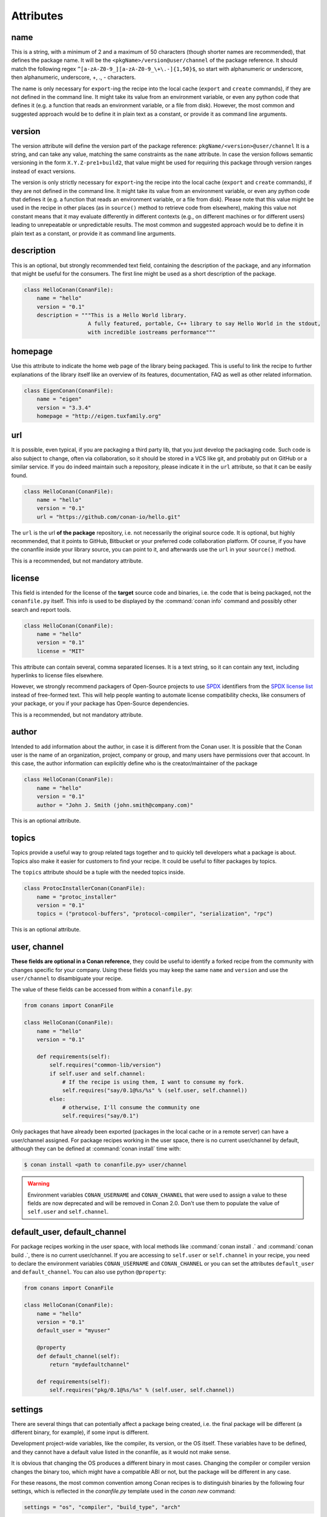 .. spelling::

  ing
  ver

.. _conanfile_attributes:

Attributes
==========

name
----
This is a string, with a minimum of 2 and a maximum of 50 characters (though shorter names are recommended), that defines the package name. It will be the ``<pkgName>/version@user/channel`` of the package reference.
It should match the following regex ``^[a-zA-Z0-9_][a-zA-Z0-9_\+\.-]{1,50}$``, so start with alphanumeric or underscore, then alphanumeric, underscore, +, ., - characters.

The name is only necessary for ``export``-ing the recipe into the local cache (``export`` and ``create`` commands), if they are not defined in the command line.
It might take its value from an environment variable, or even any python code that defines it (e.g. a function that reads an environment variable, or a file from disk).
However, the most common and suggested approach would be to define it in plain text as a constant, or provide it as command line arguments.


version
-------
The version attribute will define the version part of the package reference: ``pkgName/<version>@user/channel``
It is a string, and can take any value, matching the same constraints as the ``name`` attribute.
In case the version follows semantic versioning in the form ``X.Y.Z-pre1+build2``, that value might be used for requiring this package through version ranges instead of exact versions.

The version is only strictly necessary for ``export``-ing the recipe into the local cache (``export`` and ``create`` commands), if they are not defined in the command line.
It might take its value from an environment variable, or even any python code that defines it (e.g. a function that reads an environment variable, or a file from disk).
Please note that this value might be used in the recipe in other places (as in ``source()`` method to retrieve code from elsewhere), making this value not constant means that it may evaluate differently in different contexts (e.g., on different machines or for different users) leading to unrepeatable or unpredictable results.
The most common and suggested approach would be to define it in plain text as a constant, or provide it as command line arguments.


description
-----------
This is an optional, but strongly recommended text field, containing the description of the package,
and any information that might be useful for the consumers. The first line might be used as a
short description of the package.

.. code-block:: python

    class HelloConan(ConanFile):
        name = "hello"
        version = "0.1"
        description = """This is a Hello World library.
                        A fully featured, portable, C++ library to say Hello World in the stdout,
                        with incredible iostreams performance"""

homepage
--------

Use this attribute to indicate the home web page of the library being packaged. This is useful to link
the recipe to further explanations of the library itself like an overview of its features, documentation, FAQ
as well as other related information.

.. code-block:: python

    class EigenConan(ConanFile):
        name = "eigen"
        version = "3.3.4"
        homepage = "http://eigen.tuxfamily.org"

.. _package_url:

url
---

It is possible, even typical, if you are packaging a third party lib, that you just develop
the packaging code. Such code is also subject to change, often via collaboration, so it should be stored
in a VCS like git, and probably put on GitHub or a similar service. If you do indeed maintain such a
repository, please indicate it in the ``url`` attribute, so that it can be easily found.

.. code-block:: python

    class HelloConan(ConanFile):
        name = "hello"
        version = "0.1"
        url = "https://github.com/conan-io/hello.git"

The ``url`` is the url **of the package** repository, i.e. not necessarily the original source code.
It is optional, but highly recommended, that it points to GitHub, Bitbucket or your preferred
code collaboration platform. Of course, if you have the conanfile inside your library source,
you can point to it, and afterwards use the ``url`` in your ``source()`` method.

This is a recommended, but not mandatory attribute.

license
-------

This field is intended for the license of the **target** source code and binaries, i.e. the code
that is being packaged, not the ``conanfile.py`` itself. This info is used to be displayed by
the :command:`conan info` command and possibly other search and report tools.

.. code-block:: python

    class HelloConan(ConanFile):
        name = "hello"
        version = "0.1"
        license = "MIT"

This attribute can contain several, comma separated licenses. It is a text string, so it can
contain any text, including hyperlinks to license files elsewhere.

However, we strongly recommend packagers of Open-Source projects to use
`SPDX <https://spdx.dev>`_ identifiers from the `SPDX license
list <https://spdx.dev/licenses/>`_ instead of free-formed text. This will help
people wanting to automate license compatibility checks, like consumers of your
package, or you if your package has Open-Source dependencies.

This is a recommended, but not mandatory attribute.

author
------

Intended to add information about the author, in case it is different from the Conan user. It is
possible that the Conan user is the name of an organization, project, company or group, and many
users have permissions over that account. In this case, the author information can explicitly
define who is the creator/maintainer of the package

.. code-block:: python

    class HelloConan(ConanFile):
        name = "hello"
        version = "0.1"
        author = "John J. Smith (john.smith@company.com)"

This is an optional attribute.

topics
------

Topics provide a useful way to group related tags together and to quickly tell developers what a
package is about. Topics also make it easier for customers to find your recipe. It could be useful
to filter packages by topics.

The ``topics`` attribute should be a tuple with the needed topics inside.

.. code-block:: python

    class ProtocInstallerConan(ConanFile):
        name = "protoc_installer"
        version = "0.1"
        topics = ("protocol-buffers", "protocol-compiler", "serialization", "rpc")

This is an optional attribute.

.. _user_channel:

user, channel
-------------

**These fields are optional in a Conan reference**, they could be useful to identify a forked recipe
from the community with changes specific for your company. Using these fields you may keep the
same ``name`` and ``version`` and use the ``user/channel`` to disambiguate your recipe.

The value of these fields can be accessed from within a ``conanfile.py``:

.. code-block:: python

    from conans import ConanFile

    class HelloConan(ConanFile):
        name = "hello"
        version = "0.1"

        def requirements(self):
            self.requires("common-lib/version")
            if self.user and self.channel:
                # If the recipe is using them, I want to consume my fork.
                self.requires("say/0.1@%s/%s" % (self.user, self.channel))
            else:
                # otherwise, I'll consume the community one
                self.requires("say/0.1")


Only packages that have already been exported (packages in the local cache or in a remote server)
can have a user/channel assigned. For package recipes working in the user space, there is no
current user/channel by default, although they can be defined at :command:`conan install` time with:

.. code-block:: bash

    $ conan install <path to conanfile.py> user/channel

.. seealso::

    FAQ: :ref:`faq_recommendation_user_channel`

.. warning::

    Environment variables ``CONAN_USERNAME`` and ``CONAN_CHANNEL`` that were used to assign a value
    to these fields are now deprecated and will be removed in Conan 2.0. Don't use them to
    populate the value of ``self.user`` and ``self.channel``.


default_user, default_channel
-----------------------------

For package recipes working in the user space, with local methods like :command:`conan install .` and :command:`conan build .`,
there is no current user/channel. If you are accessing to ``self.user`` or ``self.channel`` in your recipe,
you need to declare the environment variables ``CONAN_USERNAME`` and ``CONAN_CHANNEL`` or you can set the attributes
``default_user`` and ``default_channel``. You can also use python ``@property``:

.. code-block:: python

    from conans import ConanFile

    class HelloConan(ConanFile):
        name = "hello"
        version = "0.1"
        default_user = "myuser"

        @property
        def default_channel(self):
            return "mydefaultchannel"

        def requirements(self):
            self.requires("pkg/0.1@%s/%s" % (self.user, self.channel))


.. _settings_property:

settings
--------

There are several things that can potentially affect a package being created, i.e. the final
package will be different (a different binary, for example), if some input is different.

Development project-wide variables, like the compiler, its version, or the OS
itself. These variables have to be defined, and they cannot have a default value listed in the
conanfile, as it would not make sense.

It is obvious that changing the OS produces a different binary in most cases. Changing the compiler
or compiler version changes the binary too, which might have a compatible ABI or not, but the
package will be different in any case.

For these reasons, the most common convention among Conan recipes is to distinguish binaries by the following four settings, which is reflected in the `conanfile.py` template used in the `conan new` command:

.. code-block:: python

    settings = "os", "compiler", "build_type", "arch"

When Conan generates a compiled binary for a package with a given combination of the settings above, it generates a unique ID for that binary by hashing the current values of these settings.

But what happens for example to **header only libraries**? The final package for such libraries is not
binary and, in most cases it will be identical, unless it is automatically generating code.
We can indicate that in the conanfile:

.. code-block:: python

   from conans import ConanFile

    class HelloConan(ConanFile):
        name = "hello"
        version = "0.1"
        # We can just omit the settings attribute too
        settings = None

        def build(self):
            #empty too, nothing to build in header only

You can restrict existing settings and accepted values as well, by redeclaring the settings
attribute:

.. code-block:: python

    class HelloConan(ConanFile):
        settings = {"os": ["Windows"],
            "compiler": {"Visual Studio": {"version": [11, 12]}},
            "arch": None}

In this example we have just defined that this package only works in Windows, with VS 10 and 11.
Any attempt to build it in other platforms with other settings will throw an error saying so.
We have also defined that the runtime (the MD and MT flags of VS) is irrelevant for us
(maybe we using a universal one?). Using None as a value means, *maintain the original values* in order
to avoid re-typing them. Then, "arch": None is totally equivalent to "arch": ["x86", "x86_64", "arm"]
Check the reference or your ~/.conan/settings.yml file.

As re-defining the whole settings attribute can be tedious, it is sometimes much simpler to
remove or tune specific fields in the ``configure()`` method. For example, if our package is runtime
independent in VS, we can just remove that setting field:

.. code-block:: python

    settings = "os", "compiler", "build_type", "arch"

    def configure(self):
        self.settings.compiler["Visual Studio"].remove("runtime")

It is possible to check the settings to implement conditional logic, with attribute syntax:

.. code-block:: python

    def build(self):
        if self.settings.os == "Windows" and self.settings.compiler.version == "15":
            # do some special build commands
        elif self.settings.arch == "x86_64":
            # Other different commands

Those comparisons do content checking, for example if you do a typo like ``self.settings.os == "Windos"``,
Conan will fail and tell you that is not a valid ``settings.os`` value, and the possible range of values.

Likewise, if you try to access some setting that doesn't exist, like ``self.settings.compiler.libcxx``
for the ``Visual Studio`` setting, Conan will fail telling that ``libcxx`` does not exist for that compiler.

If you want to do a safe check of settings values, you could use the ``get_safe()`` method:

.. code-block:: python

    def build(self):
        # Will be None if doesn't exist
        arch = self.settings.get_safe("arch")
        # Will be None if doesn't exist
        compiler_version = self.settings.get_safe("compiler.version")
        # Will be the default version if the return is None
        build_type = self.settings.get_safe("build_type", default="Release")

The ``get_safe()`` method will return ``None`` if that setting or subsetting doesn't exist and there is no default value assigned.

.. _conanfile_options:

options
-------

Conan provides this attribute to declare traits which will affect only one reference, unlike the settings that are typically the
same for all the recipes in a Conan graph. Options are declared per recipe, this attribute consist on a dictionary where the key is the
option name and the value is the list of different values that the option can take.

.. important::

    All the options with their values are encoded into the package ID, as everything that affects the generated binary.
    See :ref:`method_configure_config_options` and :ref:`method_package_id` methods for information about removing certain
    options for some configurations.


A very common one is the option ``shared`` with allowed values of ``[True, False]`` that many recipes declare and use to configure the
build system to produce a static library or a shared library.

Values for each option can be typed or plain strings (``"value"``, ``True``, ``None``, ``42``,...) and there is a special value, ``"ANY"``, for
options that can take any value.

.. code-block:: python

    class MyPkg(ConanFile):
        ...
        options = {
            "shared": [True, False],
            "option1": ["value1", "value2"],
            "option2": "ANY",
            "option3": [None, "value1", "value2"],
            "option4": [True, False, "value"],
        }

Every option in a recipe needs to be assigned a value from the ones declared in the ``options`` attribute. The
consumer can define options using different methods: command line, profile or consumer
recipes; **an uninitialized option will get the value** ``None`` **and it will be a valid value if it is contained
in the list of valid values**. Invalid values will produce an error. See attribute :ref:`conanfile_default_options`
for a way to declare a default value for options in a recipe.

.. tip::

    - You can inspect available package options reading the package recipe, which can be
      done with the command :command:`conan inspect mypkg/0.1@user/channel`.

.. tip::

    - Options ``"shared": [True, False]`` and ``"fPIC": [True, False]`` are automatically managed in :ref:`cmake_reference` and
      :ref:`autotools_reference` build helpers.


**Define the value of an option**

As we mentioned before, values for options in a recipe can be defined using different ways, let's
go over all of them for the example recipe ``mypkg`` defined above:

- In the recipe that declares the option:

  + Using the attribute ``default_options`` in the recipe itself.

  + In the ``config_options()`` method of the recipe.

  + In the ``configure()`` method of the recipe itself (**this one has the highest precedence**, this
    value can't be overriden)

    .. code-block:: python

        class MyPkg(ConanFile):

            options = {
                "shared": [True, False],
                "option1": ["value1", "value2"],
                "option2": "ANY",
            }

            def configure(self):
                if some_condition:
                    self.options.shared = False

- From a recipe that requires this one:

  + using the ``default_options`` attribute of the consumer:

    .. code-block:: python

        class OtherPkg(ConanFile):
            requires = "mypkg/0.1@user/channel"
            default_options = {"mypkg:shared": False}

  + in the ``configure()`` method of the consumer (**highest precedence after** ``configure()`` **in the recipe itself**):

    .. code-block:: python

        class OtherPkg(ConanFile):
            requires = "mypkg/0.1@user/channel"

            def configure(self):
                self.options['mypkg'].shared = False

    This method allows to assign values based on other conditions, it can have some drawbacks
    as it is explainded in the :ref:`mastering section<conditional_settings_options_requirements>`.

- In the *conanfile.txt* file:

  .. code-block:: text

      [requires]
      mypkg/0.1@user/channel

      [options]
      mypkg:shared=False

- It is also possible to define default values for the options of a recipe using
  :ref:`profiles<profiles>`. They will apply whenever that recipe is used:

  .. code-block:: text

      [settings]
      setting=value

      [options]
      mypkg:shared=False

- Last way of defining values for options is to pass these values using the command argument :command:`-o,--option` in the command line:

  .. code-block:: bash

    $ conan install . -o mypkg:shared=True

Regarding the precedence of all these ways of assigning a value to an option, it works like any other configuration element in Conan:
the closer to the consumer and the command line the higher the precedence. The list above is ordered from the less priority to the
highest one (with the exceptional assignment in ``configure()`` method which cannot be overridden).


**Get the value of an option**

Values from options can be retrieved after they are assigned. For options that belong to the same recipe, the value can
be retrieved in any method to run logic conditional to their values. **Options from required packages can be
retrieved only after the full graph has been resolved**, this means that the value will be available in the methods
``validate()``, ``build()``, ``package()``, ``package_info()``. Accessing those values in other methods can lead to unexpected results.


.. code-block:: python

    class OtherPkg(ConanFile):
        requires = "mypkg/0.1@user/channel"

        def validate(self):
            if self.options['mypkg'].shared:
                raise ConanInvalidConfiguration("Cannot use shared library of requirement 'mypkg'")

If you want to retrieve the value of an option and fallback to a known value if the option doesn't exist
you can use the ``get_safe()`` method:

.. code-block:: python

    def build(self):
        # Will return None if doesn't exist
        fpic = self.options.get_safe("fPIC")
        # Will return the default value if the return is None
        shared = self.options.get_safe("shared", default=False)

The ``get_safe()`` method will return ``None`` if that option doesn't exist and there is no default value assigned.

**Evaluate options**

It is very important to know how the options are evaluated in conditional expressions and how the
comparison operator works with them:

- Evaluation for the typed value and the string one is the same, so all these inputs would
  behave the same:

    - ``default_options = {"shared": True, "option": None}``
    - ``default_options = {"shared": "True", "option": "None"}``
    - ``mypkg:shared=True``, ``mypkg:option=None`` on profiles, command line or *conanfile.txt*

- **Implicit conversion to boolean is case insensitive**, so the
  expression ``bool(self.options.option)``:

    - equals ``True`` for the values ``True``, ``"True"`` and ``"true"``, and any other value that
      would be evaluated the same way in Python code.
    - equals ``False`` for the values ``False``, ``"False"`` and ``"false"``, also for the empty
      string and for ``0`` and ``"0"`` as expected.

- Comparison using ``is`` is always equals to ``False`` because the types would be different as
  the option value is encapsulated inside a Python class.

- Explicit comparisons with the ``==`` symbol **are case sensitive**, so:

    - ``self.options.option = "False"`` satisfies ``assert self.options.option == False``,
      ``assert self.options.option == "False"``, but ``assert self.options.option != "false"``.

- A different behavior has ``self.options.option = None``, because
  ``assert self.options.option != None``.



.. _conanfile_default_options:

default_options
---------------

The attribute ``default_options`` has the purpose of defining the default values for the options
if the consumer (consuming recipe, project, profile or the user through the command line) does
not define them. This attribute should be defined as a python dictionary:

.. code-block:: python

    class MyPkg(ConanFile):
        ...
        options = {"build_tests": [True, False],
                   "option1": ["value1", "value2"],
                   "option2": "ANY"}
        default_options = {"build_tests": True,
                           "option1": "value1",
                           "option2": 42}

        def build(self):
            cmake = CMake(self)
            cmake.definitions['BUILD_TESTS'] = self.options.build_tests
            cmake.configure()
            ...

Remember that you can also assign default values for options of your requirements as we've seen in
the attribute :ref:`conanfile_options`.

You can also set the options conditionally to a final value with ``configure()`` instead of using ``default_options``:

.. code-block:: python

    class OtherPkg(ConanFile):
        settings = "os", "arch", "compiler", "build_type"
        options = {"some_option": [True, False]}
        # Do NOT declare 'default_options', use 'config_options()'

        def configure(self):
            if self.options.some_option == None:
                if self.settings.os == 'Android':
                    self.options.some_option = True
                else:
                    self.options.some_option = False

Take into account that if a value is assigned in the ``configure()`` method it cannot be overridden.

.. important::

    Default options can be specified as a dictionary only for Conan version >= 1.8.

.. seealso::

    Read more about the :ref:`config_options()<method_configure_config_options>` method.

requires
--------

Specify package dependencies as a list or tuple of other packages:

.. code-block:: python

    class MyLibConan(ConanFile):
        requires = "hello/1.0@user/stable", "OtherLib/2.1@otheruser/testing"

You can specify further information about the package requirements:

.. code-block:: python

    class MyLibConan(ConanFile):
        requires = [("hello/0.1@user/testing"),
                    ("say/0.2@dummy/stable", "override"),
                    ("bye/2.1@coder/beta", "private")]

.. code-block:: python

    class MyLibConan(ConanFile):
        requires = (("hello/1.0@user/stable", "private"), )


Requirements can be complemented by 2 different parameters:

**private**: a dependency can be declared as private if it is going to be fully embedded and hidden
from consumers of the package. It might be necessary in some extreme cases, like having to use two
different versions of the same library (provided that they are totally hidden in a shared library, for
example), but it is mostly discouraged otherwise.

**override**: packages can define overrides of their dependencies, if they require the definition of
specific versions of the upstream required libraries, but not necessarily direct dependencies. For example,
a package can depend on A(v1.0), which in turn could conditionally depend on Zlib(v2), depending on whether
the compression is enabled or not. Now, if you want to force the usage of Zlib(v3) you can:

..  code-block:: python

    class HelloConan(ConanFile):
        requires = ("ab/1.0@user/stable", ("zlib/3.0@other/beta", "override"))

This **will not introduce a new dependency**, it will just change ``zlib/2.0`` to ``zlib/3.0`` if ``ab`` actually
requires it. Otherwise zlib will not be a dependency of your package.

.. note::

    To prevent accidental override of transitive dependencies, check the config variable
    :ref:`general.error_on_override<conan_conf>` or the environment variable
    :ref:`CONAN_ERROR_ON_OVERRIDE<env_vars_conan_error_on_override>`.

.. _version_ranges_reference:

version ranges
++++++++++++++

The syntax is using brackets:

..  code-block:: python

    class HelloConan(ConanFile):
        requires = "pkg/[>1.0 <1.8]@user/stable"

Expressions are those defined and implemented by [python node-semver](https://pypi.org/project/node-semver/). Accepted expressions would be:

..  code-block:: python

    >1.1 <2.1    # In such range
    2.8          # equivalent to =2.8
    ~=3.0        # compatible, according to semver
    >1.1 || 0.8  # conditions can be OR'ed

.. container:: out_reference_box

    Go to :ref:`Mastering/Version Ranges<version_ranges>` if you want to learn more about version ranges.

tool_requires
--------------

Tool requirements are requirements that are only installed and used when the package is built from sources. If there is an existing pre-compiled binary, then the tool requirements for this package will not be retrieved.

They can be specified as a comma separated tuple in the package recipe:

.. code-block:: python

    class MyPkg(ConanFile):
        tool_requires = "tool_a/0.2@user/testing", "tool_b/0.2@user/testing"

Read more: :ref:`Tool requirements <build_requires>`

.. _exports_attribute:

exports
-------

This **optional attribute** declares the set of files that should be exported and stored side by
side with the *conanfile.py* file to make the recipe work: other python files that the recipe will
import, some text file with data to read,...

The ``exports`` field can declare one single file or pattern, or a list of any of the previous
elements. Patterns use `fnmatch <https://docs.python.org/3/library/fnmatch.html>`_
formatting to declare files to include or exclude.

For example, if we have some python code that we want the recipe to use in a ``helpers.py`` file,
and have some text file *info.txt* we want to read and display during the recipe evaluation
we would do something like:

.. code-block:: python

    exports = "helpers.py", "info.txt"

Exclude patterns are also possible, with the ``!`` prefix:

.. code-block:: python

    exports = "*.py", "!*tmp.py"


.. _exports_sources_attribute:

exports_sources
---------------

This **optional attribute** declares the set of files that should be exported together with the
recipe and will be available to generate the package. Unlike ``exports`` attribute, these files
shouldn't be used by the *conanfile.py* Python code, but to compile the library or generate
the final package. And, due to its purpose, these files will only be retrieved if requested
binaries are not available or the user forces Conan to compile from sources.

The ``exports_sources`` attribute can declare one single file or pattern, or a list of any of the
previous elements. Patterns use `fnmatch <https://docs.python.org/3/library/fnmatch.html>`_
formatting to declare files to include or exclude.

Together with the ``source()`` and ``imports()`` methods, and the :ref:`SCM feature<scm_feature>`,
this is another way to retrieve the sources to create a package. Unlike the other methods, files
declared in ``exports_sources`` will be exported together with the *conanfile.py* recipe, so,
if nothing else is required, it can create a self-contained package with all the sources
(like a snapshot) that will be used to generate the final artifacts.

Some examples for this attribute are:

.. code-block:: python

    exports_sources = "include*", "src*"

Exclude patterns are also possible, with the ``!`` prefix:

.. code-block:: python

    exports_sources = "include*", "src*", "!src/build/*"

generators
----------

Generators specify which is the output of the :command:`install` command in your project folder. By default, a *conanbuildinfo.txt* file is
generated, but you can specify different generators and even use more than one.

.. code-block:: python

    class MyLibConan(ConanFile):
        generators = "cmake", "gcc"

You can also set the generators conditionally in the :ref:`configure() method<method_configure_config_options>`
like in the example below.

.. code-block:: python

    class MyLibConan(ConanFile):
        settings = "os", "compiler", "arch", "build_type"
        def configure(self):
            if self.settings.os == "Windows":
                self.generators = ["msbuild"]


Check the full :ref:`generators list<generators>`.

.. _attribute_build_stages:

should_configure, should_build, should_install, should_test
-----------------------------------------------------------

Read only variables defaulted to ``True``.

These variables allow you to control the build stages of a recipe during a :command:`conan build` command with the optional arguments
:command:`--configure`/:command:`--build`/:command:`--install`/:command:`--test`. For example, consider this ``build()`` method:

.. code-block:: python

    def build(self):
        cmake = CMake(self)
        cmake.configure()
        cmake.build()
        cmake.install()
        cmake.test()

If nothing is specified, all four methods will be called. But using command line arguments, this can be changed:

.. code-block:: bash

    $ conan build . --configure  # only run cmake.configure(). Other methods will do nothing
    $ conan build . --build      # only run cmake.build(). Other methods will do nothing
    $ conan build . --install    # only run cmake.install(). Other methods will do nothing
    $ conan build . --test       # only run cmake.test(). Other methods will do nothing
    # They can be combined
    $ conan build . -c -b # run cmake.configure() + cmake.build(), but not cmake.install() nor cmake.test()

Autotools and Meson helpers already implement the same functionality. For other build systems, you can use these variables in the
``build()`` method:

.. code-block:: python

    def build(self):
        if self.should_configure:
            # Run my configure stage
        if self.should_build:
            # Run my build stage
        if self.should_install: # If my build has install, otherwise use package()
            # Run my install stage
        if self.should_test:
            # Run my test stage

Note that the ``should_configure``, ``should_build``, ``should_install``, ``should_test`` variables will always be ``True`` while building in
the cache and can be only modified for the local flow with :command:`conan build`.

build_policy
------------

With the ``build_policy`` attribute the package creator can change conan's build behavior.
The allowed ``build_policy`` values are:

- ``missing``: If this package is not found as a binary package, Conan will build it from source.
- ``always``: This package will always be built from source, also **retrieving the source code each time** by executing the "source" method.

.. code-block:: python
   :emphasize-lines: 2

    class PocoTimerConan(ConanFile):
        build_policy = "always" # "missing"

.. _short_paths_reference:

short_paths
-----------

This attribute is specific to Windows, and ignored on other operating systems.
It tells Conan to workaround the limitation of 260 chars in Windows paths.

.. important::

    Since Windows 10 (ver. 10.0.14393), it is possible to `enable long paths at the system level
    <https://docs.microsoft.com/en-us/windows/win32/fileio/naming-a-file#maximum-path-length-limitation>`_.
    Latest python 2.x and 3.x installers enable this by default. With the path limit removed both on the OS
    and on Python, the ``short_paths`` functionality becomes unnecessary, and can be disabled explicitly
    through the ``CONAN_USER_HOME_SHORT`` environment variable.

Enabling short paths management will "link" the ``source`` and ``build`` directories of the package to a different
location, in Windows it will be ``C:\.conan\tmpdir``. All the folder layout in the local cache is maintained.

Set ``short_paths=True`` in your *conanfile.py*:

..  code-block:: python

    from conans import ConanFile

    class ConanFileTest(ConanFile):
        ...
        short_paths = True

.. seealso::

    There is an :ref:`environment variable <env_vars>` ``CONAN_USE_ALWAYS_SHORT_PATHS`` to force
    activate this behavior for all packages.


This behavior will also work in Cygwin, the short folder directory will be ``/home/<user>/.conan_short``
by default, but it can be modified as we've explained before.


.. _no_copy_source:

no_copy_source
--------------

The attribute ``no_copy_source`` tells the recipe that the source code will not be copied from the ``source`` folder to the ``build`` folder.
This is mostly an optimization for packages with large source codebases or header-only, to avoid extra copies. It is **mandatory** that the source code must not be modified at all by the configure or build scripts, as the source code will be shared among all builds.

To be able to use it, the package recipe can access the ``self.source_folder`` attribute, which will point to the ``build`` folder when ``no_copy_source=False`` or not defined, and will point to the ``source`` folder when ``no_copy_source=True``.

When this attribute is set to True, the ``self.copy()`` lines will be called twice, one copying from the ``source`` folder and the other copying from the ``build`` folder.

Read :ref:`header-only<header_only>` section for an example using ``no_copy_source`` attribute.


.. _folders_attributes_reference:

.. _attribute_source_folder:

source_folder
-------------

The folder in which the source code lives.

When a package is built in the Conan local cache its value is the same as the ``build`` folder by default. This is due to the fact that the
source code is copied from the ``source`` folder to the ``build`` folder to ensure isolation and avoiding modifications of shared common
source code among builds for different configurations. Only when ``no_copy_source=True`` this folder will actually point to the package
``source`` folder in the local cache.

When executing Conan commands in the :ref:`package_dev_flow` like :command:`conan source`, this attribute will be pointing to the folder
specified in the command line.

.. _attribute_install_folder:

install_folder
--------------

The folder in which the installation of packages outputs the generator files with the information of dependencies.
By default in the the local cache its value is the same as ``self.build_folder`` one.

When executing Conan commands in the :ref:`package_dev_flow` like :command:`conan install` or :command:`conan build`, this attribute will
be pointing to the folder specified in the command line.

.. _attribute_build_folder:

build_folder
------------

The folder used to build the source code. In the local cache a build folder is created with the name of the package ID that will be built.

When executing Conan commands in the :ref:`package_dev_flow` like :command:`conan build`, this attribute will be pointing to the folder
specified in the command line.

.. _attribute_package_folder:

package_folder
--------------

The folder to copy the final artifacts for the binary package. In the local cache a package folder is created for every different package
ID.

When executing Conan commands in the :ref:`package_dev_flow` like :command:`conan package`, this attribute will be pointing to the folder
specified in the command line.

.. _attribute_recipe_folder:

recipe_folder
-------------

Available since: `1.28.0 <https://github.com/conan-io/conan/releases/tag/1.28.0>`_

The folder where the recipe *conanfile.py* is stored, either in the local folder or in the cache. This is useful in order to access files
that are exported along with the recipe.

.. _cpp_info_attributes_reference:

cpp_info
--------

.. important::

    This attribute is only defined inside ``package_info()`` method being `None` elsewhere.

The ``self.cpp_info`` attribute is responsible for storing all the information needed by consumers of a package: include directories,
library names, library paths... There are some default values that will be applied automatically if not indicated otherwise.

This object should be filled in ``package_info()`` method.

+--------------------------------------+---------------------------------------------------------------------------------------------------------+
| NAME                                 | DESCRIPTION                                                                                             |
+======================================+=========================================================================================================+
| self.cpp_info.includedirs            | Ordered list with include paths. Defaulted to ``["include"]``                                           |
+--------------------------------------+---------------------------------------------------------------------------------------------------------+
| self.cpp_info.libdirs                | Ordered list with lib paths. Defaulted to ``["lib"]``                                                   |
+--------------------------------------+---------------------------------------------------------------------------------------------------------+
| self.cpp_info.resdirs                | Ordered list of resource (data) paths. Defaulted to ``["res"]``                                         |
+--------------------------------------+---------------------------------------------------------------------------------------------------------+
| self.cpp_info.bindirs                | Ordered list with paths to binaries (executables, dynamic libraries,...). Defaulted to ``["bin"]``      |
+--------------------------------------+---------------------------------------------------------------------------------------------------------+
| self.cpp_info.builddirs              | | Ordered list with build scripts directory paths. Defaulted to ``[""]`` (Package folder directory)     |
|                                      | | CMake generators will search in these dirs for files like *findXXX.cmake*                             |
+--------------------------------------+---------------------------------------------------------------------------------------------------------+
| self.cpp_info.libs                   | Ordered list with the library names, Defaulted to ``[]`` (empty)                                        |
+--------------------------------------+---------------------------------------------------------------------------------------------------------+
| self.cpp_info.defines                | Preprocessor definitions. Defaulted to ``[]`` (empty)                                                   |
+--------------------------------------+---------------------------------------------------------------------------------------------------------+
| self.cpp_info.cflags                 | Ordered list with pure C flags. Defaulted to ``[]`` (empty)                                             |
+--------------------------------------+---------------------------------------------------------------------------------------------------------+
| self.cpp_info.cppflags               | [DEPRECATED: Use cxxflags instead]                                                                      |
+--------------------------------------+---------------------------------------------------------------------------------------------------------+
| self.cpp_info.cxxflags               | Ordered list with C++ flags. Defaulted to ``[]`` (empty)                                                |
+--------------------------------------+---------------------------------------------------------------------------------------------------------+
| self.cpp_info.sharedlinkflags        | Ordered list with linker flags (shared libs). Defaulted to ``[]`` (empty)                               |
+--------------------------------------+---------------------------------------------------------------------------------------------------------+
| self.cpp_info.exelinkflags           | Ordered list with linker flags (executables). Defaulted to ``[]`` (empty)                               |
+--------------------------------------+---------------------------------------------------------------------------------------------------------+
| self.cpp_info.frameworks             | Ordered list with the framework names (OSX), Defaulted to ``[]`` (empty)                                |
+--------------------------------------+---------------------------------------------------------------------------------------------------------+
| self.cpp_info.frameworkdirs          | Ordered list with frameworks search paths (OSX). Defaulted to ``["Frameworks"]``                        |
+--------------------------------------+---------------------------------------------------------------------------------------------------------+
| self.cpp_info.rootpath               | Filled with the root directory of the package, see ``deps_cpp_info``                                    |
+--------------------------------------+---------------------------------------------------------------------------------------------------------+
| self.cpp_info.name                   | | Alternative name for the package used by generators to create files or variables.                     |
|                                      | | Defaulted to the package name. Supported by `cmake`, `cmake_multi`, `cmake_find_package`,             |
|                                      | | `cmake_find_package_multi`, `cmake_paths` and `pkg_config` generators.                                |
+--------------------------------------+---------------------------------------------------------------------------------------------------------+
| self.cpp_info.names["generator"]     | | Alternative name for the package used by an specific generator to create files or variables.          |
|                                      | | If set for a generator it will overrite the information provided by self.cpp_info.name.               |
|                                      | | Like the cpp_info.name, this is only supported by `cmake`, `cmake_multi`, `cmake_find_package`,       |
|                                      | | `cmake_find_package_multi`, `cmake_paths` and `pkg_config` generators.                                |
+--------------------------------------+---------------------------------------------------------------------------------------------------------+
| self.cpp_info.filenames["generator"] | | Alternative name for the filename produced by a specific generator. If set for a generator it will    |
|                                      | | override the "names" value (which itself overrides self.cppinfo.name). This is only supported by      |
|                                      | | the `cmake_find_package` and `cmake_find_package_multi` generators.                                   |
+--------------------------------------+---------------------------------------------------------------------------------------------------------+
| self.cpp_info.system_libs            | Ordered list with the system library names. Defaulted to ``[]`` (empty)                                 |
+--------------------------------------+---------------------------------------------------------------------------------------------------------+
| self.cpp_info.build_modules          | | Dictionary of lists per generator containing relative paths to build system related utility module    |
|                                      | | files created by the package. Used by CMake generators to export *.cmake* files with functions for    |
|                                      | | consumers. Defaulted to ``{}`` (empty)                                                                |
+--------------------------------------+---------------------------------------------------------------------------------------------------------+
| self.cpp_info.components             | | **[Experimental]** Dictionary with different components a package may have: libraries, executables... |
|                                      | | **Warning**: Using components with other ``cpp_info`` non-default values or configs is not supported  |
+--------------------------------------+---------------------------------------------------------------------------------------------------------+
| self.cpp_info.requires               | | **[Experimental]** List of components to consume from requirements (it applies only to                |
|                                      | | generators that implements components feature).                                                       |
|                                      | | **Warning**: If declared, only the components listed here will used by the linker and consumers.      |
+--------------------------------------+---------------------------------------------------------------------------------------------------------+
| self.cpp_info.objects                | | **[Experimental]** List of object libraries (*.obj* or *.o*). Defaulted to ``[]`` (empty)             |
|                                      | | Only supported by new :ref:`CMakeDeps<conan_tools_cmake>` generator                                   |
+--------------------------------------+---------------------------------------------------------------------------------------------------------+

The paths of the directories in the directory variables indicated above are relative to the
:ref:`self.package_folder<folders_attributes_reference>` directory.

.. warning::

    Components is a **experimental** feature subject to breaking changes in future releases.

:ref:`Using components <package_information_components>` you can achieve a more fine-grained control over individual libraries available in
a single Conan package. Components allow you define a ``cpp_info`` like object per each of those libraries and also requirements between
them and to components of other packages (the following case is not a real example):

.. code-block:: python

    def package_info(self):
        self.cpp_info.name = "OpenSSL"
        self.cpp_info.components["crypto"].names["cmake_find_package"] = "Crypto"
        self.cpp_info.components["crypto"].libs = ["libcrypto"]
        self.cpp_info.components["crypto"].defines = ["DEFINE_CRYPTO=1"]
        self.cpp_info.components["crypto"].requires = ["zlib::zlib"]  # Depends on all components in zlib package

        self.cpp_info.components["ssl"].names["cmake"] = "SSL"
        self.cpp_info.components["ssl"].includedirs = ["include/headers_ssl"]
        self.cpp_info.components["ssl"].libs = ["libssl"]
        self.cpp_info.components["ssl"].requires = ["crypto",
                                                    "boost::headers"]  # Depends on headers component in boost package
        self.cpp_info.components["ssl"].names["cmake"] = "SSL"

        obj_ext = "obj" if platform.system() == "Windows" else "o"
        self.cpp_info.components["ssl-objs"].objects = [os.path.join("lib", "ssl-object.{}".format(obj_ext))]

The interface of the ``Component`` object is the same as the one used by the ``cpp_info`` object and
has **the same default directories**.

.. warning::

    Using components and global ``cpp_info`` non-default values or release/debug configurations at the same time is not allowed (except for
    ``self.cpp_info.name`` and ``self.cpp_info.names``).

Dependencies among components and to components of other requirements can be defined using the ``requires`` attribute and the name
of the component. The dependency graph for components will be calculated and values will be aggregated in the correct order for each field.

**New properties model for the cpp_info new tools**

.. warning::

    Using ``set_property`` and ``get_property`` methods for ``cpp_info`` is an **experimental**
    feature subject to breaking changes in future releases.

Using ``.names``, ``.filenames`` and ``.build_modules`` will not work any more for new
generators, like :ref:`CMakeDeps<CMakeDeps>` and :ref:`PkgConfigDeps<PkgConfigDeps>`. 
They have a new way of setting this information using ``set_property`` and
``get_property`` methods of the ``cpp_info`` object (available since Conan 1.36).

.. code-block:: python

    def set_property(self, property_name, value)
    def get_property(self, property_name):

To read more about the new ``set_property`` and ``get_property`` methods for ``cpp_info``
please check the dedicated section in the :ref:`Conan 2.0 migration guide <conanv2_properties_model>`.


.. _deps_cpp_info_attributes_reference:

deps_cpp_info
-------------

Contains the ``cpp_info`` object of the requirements of the recipe. In addition of the above fields, there are also properties to obtain the
absolute paths, and ``name`` and ``version`` attributes:

+---------------------------------------------------+---------------------------------------------------------------------+
| NAME                                              | DESCRIPTION                                                         |
+===================================================+=====================================================================+
| self.deps_cpp_info["dep"].include_paths           | "dep" package ``includedirs`` but transformed to absolute paths     |
+---------------------------------------------------+---------------------------------------------------------------------+
| self.deps_cpp_info["dep"].lib_paths               | "dep" package ``libdirs`` but transformed to absolute paths         |
+---------------------------------------------------+---------------------------------------------------------------------+
| self.deps_cpp_info["dep"].bin_paths               | "dep" package ``bindirs`` but transformed to absolute paths         |
+---------------------------------------------------+---------------------------------------------------------------------+
| self.deps_cpp_info["dep"].build_paths             | "dep" package ``builddirs`` but transformed to absolute paths       |
+---------------------------------------------------+---------------------------------------------------------------------+
| self.deps_cpp_info["dep"].res_paths               | "dep" package ``resdirs`` but transformed to absolute paths         |
+---------------------------------------------------+---------------------------------------------------------------------+
| self.deps_cpp_info["dep"].framework_paths         | "dep" package  ``frameworkdirs`` but transformed to absolute paths  |
+---------------------------------------------------+---------------------------------------------------------------------+
| self.deps_cpp_info["dep"].build_modules_paths     | "dep" package ``build_modules`` but transformed to absolute paths   |
+---------------------------------------------------+---------------------------------------------------------------------+
| self.deps_cpp_info["dep"].get_name("<generator>") | Get the name declared for the given generator                       |
+---------------------------------------------------+---------------------------------------------------------------------+
| self.deps_cpp_info["dep"].version                 | Get the version of the "dep" package                                |
+---------------------------------------------------+---------------------------------------------------------------------+
| self.deps_cpp_info["dep"].components              | | **[Experimental]** Dictionary with different components a package |
|                                                   | | may have: libraries, executables...                               |
+---------------------------------------------------+---------------------------------------------------------------------+

To get a list of all the dependency names from ``deps_cpp_info``, you can call the `deps` member:

.. code-block:: python

    class PocoTimerConan(ConanFile):
        ...
        def build(self):
            # deps is a list of package names: ["poco", "zlib", "openssl"]
            deps = self.deps_cpp_info.deps

It can be used to get information about the dependencies, like used compilation flags or the
root folder of the package:

.. code-block:: python
   :emphasize-lines: 8, 11, 14

    class PocoTimerConan(ConanFile):
        ...
        requires = "zlib/1.2.11", "openssl/1.0.2u"
        ...

        def build(self):
            # Get the directory where zlib package is installed
            self.deps_cpp_info["zlib"].rootpath

            # Get the absolute paths to zlib include directories (list)
            self.deps_cpp_info["zlib"].include_paths

            # Get the sharedlinkflags property from OpenSSL package
            self.deps_cpp_info["openssl"].sharedlinkflags


.. note::

    If using the experimental feature :ref:`with different context for host and build <build_requires_context>`, this
    attribute will contain only information from packages in the *host* context.


.. _env_info_attributes_reference:

env_info
--------

This attribute is only defined inside ``package_info()`` method, being None elsewhere, so please use it only inside this method.

The ``self.env_info`` object can be filled with the environment variables to be declared in the packages reusing the recipe.

.. seealso::

    Read :ref:`package_info() method docs <method_package_info>` for more info.

.. _deps_env_info_attributes_reference:

deps_env_info
-------------

You can access to the declared environment variables of the requirements of the recipe.

**Note:** The environment variables declared in the requirements of a recipe are automatically applied
and it can be accessed with the python ``os.environ`` dictionary. Nevertheless if
you want to access to the variable declared by some specific requirement you can use the ``self.deps_env_info`` object.

.. code-block:: python
   :emphasize-lines: 10

    import os

    class RecipeConan(ConanFile):
        ...
        requires = "package1/1.0@conan/stable", "package2/1.2@conan/stable"
        ...

        def build(self):
            # Get the SOMEVAR environment variable declared in the "package1"
            self.deps_env_info["package1"].SOMEVAR

            # Access to the environment variables globally
            os.environ["SOMEVAR"]


.. note::

    If using the experimental feature :ref:`with different context for host and build <build_requires_context>`, this
    attribute will contain only information from packages in the *build* context.


user_info
---------

This attribute is only defined inside ``package_info()`` method, being None elsewhere, so please use it only inside this method.

The ``self.user_info`` object can be filled with any custom variable to be accessed in the packages reusing the recipe.

.. seealso::

    Read :ref:`package_info() method docs <method_package_info>` for more info.

.. _deps_user_info_attributes_reference:

deps_user_info
--------------

You can access the declared ``user_info.XXX`` variables of the requirements through the ``self.deps_user_info`` object like this:


.. code-block:: python
   :emphasize-lines: 9

    import os

    class RecipeConan(ConanFile):
        ...
        requires = "package1/1.0@conan/stable"
        ...

        def build(self):
            self.deps_user_info["package1"].SOMEVAR


.. note::

    If using the experimental feature :ref:`with different context for host and build <build_requires_context>`, this
    attribute will contain only information from packages in the *host* context. Use :ref:`user_info_build_attributes_reference`
    to access information from packages that belong to *build* context.


.. _user_info_build_attributes_reference:

user_info_build
---------------

.. warning::

    This section refers to the **experimental feature** that is activated when using ``--profile:build`` and ``--profile:host``
    in the command-line. It is currently under development, features can be added or removed in the following versions.


This attribute offers the information declared in the ``user_info.XXXX`` variables of the requirements that belong to the *build*
context, it is available only if Conan is invoked with two profiles (see :ref:`this section <build_requires_context>` to
know more about this feature.

.. code-block:: python
   :emphasize-lines: 9

    import os

    class RecipeConan(ConanFile):
        ...
        tool_requires = "tool/1.0"
        ...

        def build(self):
            self.user_info_build["tool"].SOMEVAR


info
----

Object used to control the unique ID for a package. Check the :ref:`package_id() <method_package_id>` to see the details of the ``self.info``
object.


.. _apply_env:

apply_env
---------

When ``True`` (Default), the values from ``self.deps_env_info`` (corresponding to the declared ``env_info`` in the ``requires`` and ``tool_requires``)
will be automatically applied to the ``os.environ``.

Disable it setting ``apply_env`` to False if you want to control by yourself the environment variables
applied to your recipes.

You can apply manually the environment variables from the requires and tool_requires:

.. code-block:: python
   :emphasize-lines: 2

    import os
    from conans import tools

    class RecipeConan(ConanFile):
        apply_env = False

        def build(self):
            with tools.environment_append(self.env):
                # The same if we specified apply_env = True
                pass

.. _in_local_cache:

in_local_cache
--------------

A boolean attribute useful for conditional logic to apply in user folders local commands.
It will return `True` if the conanfile resides in the local cache ( we are installing the package)
and `False` if we are running the conanfile in a user folder (local Conan commands).

.. code-block:: python

    import os

    class RecipeConan(ConanFile):
        ...

        def build(self):
            if self.in_local_cache:
                # we are installing the package
            else:
                # we are building the package in a local directory


.. _develop_attribute:

develop
-------

A boolean attribute useful for conditional logic. It will be ``True`` if the package is created with :command:`conan create`, or if the
*conanfile.py* is in user space:

.. code-block:: python

    class RecipeConan(ConanFile):

        def build(self):
            if self.develop:
                self.output.info("Develop mode")

It can be used for conditional logic in other methods too, like ``requirements()``, ``package()``, etc.

This recipe will output "Develop mode" if:

.. code-block:: bash

    $ conan create . user/testing
    # or
    $ mkdir build && cd build && conan install ..
    $ conan build ..

But it will not output that when it is a transitive requirement or installed with :command:`conan install`.

.. _keep_imports:

keep_imports
------------

Just before the ``build()`` method is executed, if the conanfile has an ``imports()`` method, it is
executed into the build folder, to copy binaries from dependencies that might be necessary for
the ``build()`` method to work. After the method finishes, those copied (imported) files are removed,
so they are not later unnecessarily repackaged.

This behavior can be avoided declaring the ``keep_imports=True`` attribute. This can be useful, for example
to :ref:`repackage artifacts <repackage>`


.. _scm_attribute:

scm
---

.. warning::

    This is an **experimental** feature subject to breaking changes in future releases. Although this
    is an experimental feature, the use of the feature using ``scm_to_conandata`` is considered
    stable.

Used to clone/checkout a repository. It is a dictionary with the following possible values:

.. code-block:: python

    from conans import ConanFile, CMake, tools

    class HelloConan(ConanFile):
         scm = {
            "type": "git",
            "subfolder": "hello",
            "url": "https://github.com/conan-io/hello.git",
            "revision": "master"
         }
        ...


- **type** (Required): Currently only ``git`` and ``svn`` are supported. Others can be added eventually.
- **url** (Required): URL of the remote or ``auto`` to capture the remote from the local working
  copy (credentials will be removed from it). When type is ``svn`` it can contain
  the `peg_revision <http://svnbook.red-bean.com/en/1.7/svn.advanced.pegrevs.html>`_.
- **revision** (Required): id of the revision or ``auto`` to capture the current working copy one.
  When type is ``git``, it can also be the branch name or a tag.
- **subfolder** (Optional, Defaulted to ``.``): A subfolder where the repository will be cloned.
- **username** (Optional, Defaulted to ``None``): When present, it will be used as the login to authenticate with the remote.
- **password** (Optional, Defaulted to ``None``): When present, it will be used as the password to authenticate with the remote.
- **verify_ssl** (Optional, Defaulted to ``True``): Verify SSL certificate of the specified **url**.
- **shallow** (Optional, Defaulted to ``True``): Use shallow clone for Git repositories.
- **submodule** (Optional, Defaulted to ``None``):
   - ``shallow``: Will sync the git submodules using ``submodule sync``
   - ``recursive``: Will sync the git submodules using ``submodule sync --recursive``

Attributes ``type``, ``url`` and ``revision`` are required to upload the recipe to a remote server.

SCM attributes are evaluated in the working directory where the *conanfile.py* is located before
exporting it to the Conan cache, so these values can be returned from arbitrary functions that
depend on the local directory. Nevertheless, all the other code in the recipe must be able to
run in the export folder inside the cache, where it has access only to the files exported (see
attribute :ref:`exports <exports_attribute>` and :ref:`conandata_yml`) and to any other functionality
from a :ref:`python_requires <python_requires>` package.

.. warning::

    By default, in Conan v1.x the information after evaluating the attribute ``scm`` will be stored in the
    *conanfile.py* file (the recipe will be modified when exported to the Conan cache) and any value will be
    written in plain text (watch out about passwords).
    However, you can activate the :ref:`scm_to_conandata<conan_conf>` config option, the *conanfile.py*
    won't be modified (data is stored in a different file) and the fields ``username`` and ``password`` won't be
    stored, so these one will be computed each time the recipe is loaded.

.. note::

    In case of git, by default conan will try to perform shallow clone of the repository, and will fallback to the full
    clone in case shallow fails (e.g. not supported by the server).

To know more about the usage of ``scm`` check:

- :ref:`Creating packages/Recipe and sources in a different repo <external_repo>`
- :ref:`Creating packages/Recipe and sources in the same repo <package_repo>`


.. _revision_mode_attribute:

revision_mode
-------------

.. warning::

    This attribute is part of the :ref:`package revisions<package_revisions>` feature, so
    it is also an **experimental** feature subject to breaking changes in future releases.

This attribute allow each recipe to declare how the revision for the recipe itself should
be computed. It can take two different values:

 - ``"hash"`` (by default): Conan will use the checksum hash of the recipe manifest to
   compute the revision for the recipe.
 - ``"scm"``: the commit ID will be used as the recipe revision if it belongs to a known
   repository system (Git or SVN). If there is no repository it will raise an error.


.. _python_requires_attribute:

python_requires (legacy)
------------------------

.. warning::

    This attribute has been superseded by the new :ref:`python_requires`. Even if this is an **experimental**
    feature subject to breaking changes in future releases, this legacy ``python_requires`` syntax has not
    been removed yet, but it will be removed in Conan 2.0.

Python requires are associated with the ``ConanFile`` declared in the recipe file, data
from those imported recipes is accessible using the ``python_requires`` attribute in
the recipe itself. This attribute is a dictionary where the key is the name of the
*python requires* reference and the value is a dictionary with the following information:

 - ``ref``: full reference of the python requires.
 - ``exports_folder``: directory in the cache where the exported files are located.
 - ``exports_sources_folder``: directory in the cache where the files exported using the
   ``exports_sources`` attribute of the python requires recipe are located.

You can use this information to copy files accompanying a python requires to the consumer
workspace.:

.. code-block:: python

    from conans import ConanFile

    class PyReq(ConanFile):
        name = "pyreq"
        exports_sources = "CMakeLists.txt"

        def source(self):
            pyreq = self.python_requires['pyreq']
            path = os.path.join(pyreq.exports_sources_folder, "CMakeLists.txt")
            shutil.copy(src=path, dst=self.source_folder)

python_requires
---------------

.. warning::

    This is an **experimental** feature subject to breaking changes in future releases.

This class attribute allows to define a dependency to another Conan recipe and reuse its code.
Its basic syntax is:

.. code-block:: python

    from conans import ConanFile

    class Pkg(ConanFile):
        python_requires = "pyreq/0.1@user/channel"  # recipe to reuse code from

        def build(self):
            self.python_requires["pyreq"].module # access to the whole conanfile.py module
            self.python_requires["pyreq"].module.myvar  # access to a variable
            self.python_requires["pyreq"].module.myfunct()  # access to a global function
            self.python_requires["pyreq"].path # access to the folder where the reused file is


Read more about this attribute in :ref:`python_requires`


python_requires_extend
----------------------

.. warning::

    This is an **experimental** feature subject to breaking changes in future releases.


This class attribute defines one or more classes that will be injected in runtime as base classes of
the recipe class. Syntax for each of these classes should be a string like ``pyreq.MyConanfileBase``
where the ``pyreq`` is the name of a ``python_requires`` and ``MyConanfileBase`` is the name of the class
to use.

.. code-block:: python

    from conans import ConanFile

    class Pkg(ConanFile):
        python_requires = "pyreq/0.1@user/channel", "utils/0.1@user/channel"
        python_requires_extend = "pyreq.MyConanfileBase", "utils.UtilsBase"  # class/es to inject


Read more about this attribute in :ref:`python_requires`


.. _conandata_attribute:

conan_data
----------

This attribute is a dictionary with the keys and values provided in a :ref:`conandata_yml` file format placed next to the *conanfile.py*.
This YAML file is automatically exported with the recipe and automatically loaded with it too.

You can declare information in the *conandata.yml* file and then access it inside any of the methods of the recipe.
For example, a *conandata.yml* with information about sources that looks like this:

.. code-block:: YAML

    sources:
      "1.1.0":
        url: "https://www.url.org/source/mylib-1.0.0.tar.gz"
        sha256: "8c48baf3babe0d505d16cfc0cf272589c66d3624264098213db0fb00034728e9"
      "1.1.1":
        url: "https://www.url.org/source/mylib-1.0.1.tar.gz"
        sha256: "15b6393c20030aab02c8e2fe0243cb1d1d18062f6c095d67bca91871dc7f324a"

.. code-block:: python

    def source(self):
        tools.get(**self.conan_data["sources"][self.version])


deprecated
----------

.. warning::

    This is an **experimental** feature subject to breaking changes in future releases.

Available since: `1.28.0 <https://github.com/conan-io/conan/releases/tag/1.28.0>`_

This attribute declares that the recipe is deprecated, causing a user-friendly warning message to be emitted whenever it is used.
For example, the following code:

.. code-block:: python

    from conans import ConanFile

    class Pkg(ConanFile):
        name = "cpp-taskflow"
        version = "1.0"
        deprecated = True

may emit a warning like:

.. code-block:: bash

    cpp-taskflow/1.0: WARN: Recipe 'cpp-taskflow/1.0' is deprecated. Please, consider changing your requirements.

Optionally, the attribute may specify the name of the suggested replacement:

.. code-block:: python

    from conans import ConanFile

    class Pkg(ConanFile):
        name = "cpp-taskflow"
        version = "1.0"
        deprecated = "taskflow"

This will emit a warning like:

.. code-block:: bash

    cpp-taskflow/1.0: WARN: Recipe 'cpp-taskflow/1.0' is deprecated in favor of 'taskflow'. Please, consider changing your requirements.

If the value of the attribute evaluates to ``False``, no warning is printed.


provides
--------

.. warning::

    This is an **experimental** feature subject to breaking changes in future releases.

Available since: `1.28.0 <https://github.com/conan-io/conan/releases/tag/1.28.0>`_

This attribute declares that the recipe provides the same functionality as other recipe(s). The attribute is usually needed if two or more
libraries implement the same API to prevent link-time and run-time conflicts (ODR violations). One typical situation is forked libraries.

Some examples are:

 - `LibreSSL <https://www.libressl.org/>`__, `BoringSSL <https://boringssl.googlesource.com/boringssl/>`__ and `OpenSSL <https://www.openssl.org/>`__
 - `libav <https://en.wikipedia.org/wiki/Libav>`__ and `ffmpeg <https://ffmpeg.org/>`__
 - `MariaDB client <https://downloads.mariadb.org/client-native>`__ and `MySQL client <https://dev.mysql.com/downloads/c-api/>`__


If Conan encounters two or more libraries providing the same functionality within a single graph, it raises an error:

.. code-block:: bash

    At least two recipes provides the same functionality:
     - 'libjpeg' provided by 'libjpeg/9d', 'libjpeg-turbo/2.0.5'

The attribute value should be a string with a recipe name or a tuple of such recipe names.

For example, to declare that ``libjpeg-turbo`` recipe offers the same functionality as ``libjpeg`` recipe, the following code could be used:

.. code-block:: python

    from conans import ConanFile

    class LibJpegTurbo(ConanFile):
        name = "libjpeg-turbo"
        version = "1.0"
        provides = "libjpeg"


To declare that a recipe provides the functionality of several different recipes at the same time, the following code could be used:

.. code-block:: python

    from conans import ConanFile

    class OpenBLAS(ConanFile):
        name = "openblas"
        version = "1.0"
        provides = "cblas", "lapack"

If the attribute is omitted, the value of the attribute is assumed to be equal to the current package name. Thus, it's redundant for
``libjpeg`` recipe to declare that it provides ``libjpeg``, it's already implicitly assumed by Conan.



win_bash
--------

This is an **experimental** feature introduced in Conan 1.39.

When ``True`` it enables the new run in a subsystem bash in Windows mechanism. :ref:`Read more here<conanfile_win_bash>`.

.. code-block:: python

    from conans import ConanFile

    class FooRecipe(ConanFile):
        ...
        win_bash = True
